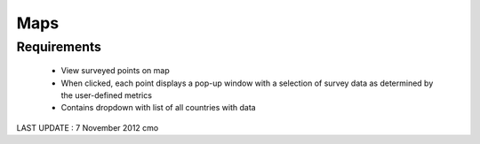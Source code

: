 Maps
================

Requirements
------------------
	* View surveyed points on map 
	* When clicked, each point displays a pop-up window with a selection of survey data as determined by the user-defined metrics
	* Contains dropdown with list of all countries with data
	
LAST UPDATE : 7 November 2012 cmo